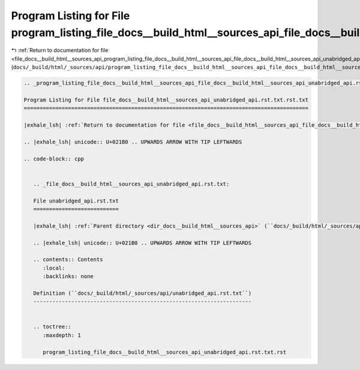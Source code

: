 
.. _program_listing_file_docs__build_html__sources_api_program_listing_file_docs__build_html__sources_api_file_docs__build_html__sources_api_unabridged_api.rst.txt.rst.txt.rst.txt:

Program Listing for File program_listing_file_docs__build_html__sources_api_file_docs__build_html__sources_api_unabridged_api.rst.txt.rst.txt.rst.txt
=====================================================================================================================================================

|exhale_lsh| :ref:`Return to documentation for file <file_docs__build_html__sources_api_program_listing_file_docs__build_html__sources_api_file_docs__build_html__sources_api_unabridged_api.rst.txt.rst.txt.rst.txt>` (``docs/_build/html/_sources/api/program_listing_file_docs__build_html__sources_api_file_docs__build_html__sources_api_unabridged_api.rst.txt.rst.txt.rst.txt``)

.. |exhale_lsh| unicode:: U+021B0 .. UPWARDS ARROW WITH TIP LEFTWARDS

.. code-block:: cpp

   
   .. _program_listing_file_docs__build_html__sources_api_file_docs__build_html__sources_api_unabridged_api.rst.txt.rst.txt:
   
   Program Listing for File file_docs__build_html__sources_api_unabridged_api.rst.txt.rst.txt
   ==========================================================================================
   
   |exhale_lsh| :ref:`Return to documentation for file <file_docs__build_html__sources_api_file_docs__build_html__sources_api_unabridged_api.rst.txt.rst.txt>` (``docs/_build/html/_sources/api/file_docs__build_html__sources_api_unabridged_api.rst.txt.rst.txt``)
   
   .. |exhale_lsh| unicode:: U+021B0 .. UPWARDS ARROW WITH TIP LEFTWARDS
   
   .. code-block:: cpp
   
      
      .. _file_docs__build_html__sources_api_unabridged_api.rst.txt:
      
      File unabridged_api.rst.txt
      ===========================
      
      |exhale_lsh| :ref:`Parent directory <dir_docs__build_html__sources_api>` (``docs/_build/html/_sources/api``)
      
      .. |exhale_lsh| unicode:: U+021B0 .. UPWARDS ARROW WITH TIP LEFTWARDS
      
      .. contents:: Contents
         :local:
         :backlinks: none
      
      Definition (``docs/_build/html/_sources/api/unabridged_api.rst.txt``)
      ---------------------------------------------------------------------
      
      
      .. toctree::
         :maxdepth: 1
      
         program_listing_file_docs__build_html__sources_api_unabridged_api.rst.txt.rst
      
      
      
      
      
      
      
      
      
